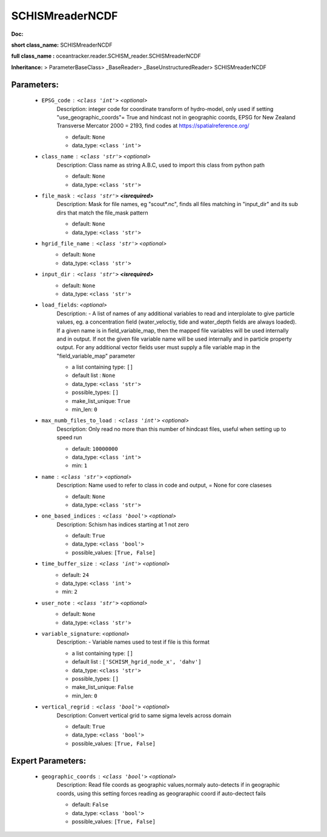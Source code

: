 #################
SCHISMreaderNCDF
#################

**Doc:** 

**short class_name:** SCHISMreaderNCDF

**full class_name :** oceantracker.reader.SCHISM_reader.SCHISMreaderNCDF

**Inheritance:** > ParameterBaseClass> _BaseReader> _BaseUnstructuredReader> SCHISMreaderNCDF


Parameters:
************

	* ``EPSG_code`` :   ``<class 'int'>``   *<optional>*
		Description: integer code for coordinate transform of hydro-model, only used if setting "use_geographic_coords"= True and hindcast not in geographic coords, EPSG for New Zealand Transverse Mercator 2000 = 2193, find codes at https://spatialreference.org/

		- default: ``None``
		- data_type: ``<class 'int'>``

	* ``class_name`` :   ``<class 'str'>``   *<optional>*
		Description: Class name as string A.B.C, used to import this class from python path

		- default: ``None``
		- data_type: ``<class 'str'>``

	* ``file_mask`` :   ``<class 'str'>`` **<isrequired>**
		Description: Mask for file names, eg "scout*.nc", finds all files matching in  "input_dir" and its sub dirs that match the file_mask pattern

		- default: ``None``
		- data_type: ``<class 'str'>``

	* ``hgrid_file_name`` :   ``<class 'str'>``   *<optional>*
		- default: ``None``
		- data_type: ``<class 'str'>``

	* ``input_dir`` :   ``<class 'str'>`` **<isrequired>**
		- default: ``None``
		- data_type: ``<class 'str'>``

	* ``load_fields``:  *<optional>*
		Description: - A list of names of any additional variables to read and interplolate to give particle values, eg. a concentration field (water_veloctiy, tide and water_depth fields are always loaded). If a given name is in field_variable_map, then the mapped file variables will be used internally and in output. If not the given file variable name will be used internally and in particle property output. For any additional vector fields user must supply a file variable map in the "field_variable_map" parameter

		- a list containing type:  ``[]``
		- default list : ``None``
		- data_type: ``<class 'str'>``
		- possible_types: ``[]``
		- make_list_unique: ``True``
		- min_len: ``0``

	* ``max_numb_files_to_load`` :   ``<class 'int'>``   *<optional>*
		Description: Only read no more than this number of hindcast files, useful when setting up to speed run

		- default: ``10000000``
		- data_type: ``<class 'int'>``
		- min: ``1``

	* ``name`` :   ``<class 'str'>``   *<optional>*
		Description: Name used to refer to class in code and output, = None for core claseses

		- default: ``None``
		- data_type: ``<class 'str'>``

	* ``one_based_indices`` :   ``<class 'bool'>``   *<optional>*
		Description: Schism has indices starting at 1 not zero

		- default: ``True``
		- data_type: ``<class 'bool'>``
		- possible_values: ``[True, False]``

	* ``time_buffer_size`` :   ``<class 'int'>``   *<optional>*
		- default: ``24``
		- data_type: ``<class 'int'>``
		- min: ``2``

	* ``user_note`` :   ``<class 'str'>``   *<optional>*
		- default: ``None``
		- data_type: ``<class 'str'>``

	* ``variable_signature``:  *<optional>*
		Description: - Variable names used to test if file is this format

		- a list containing type:  ``[]``
		- default list : ``['SCHISM_hgrid_node_x', 'dahv']``
		- data_type: ``<class 'str'>``
		- possible_types: ``[]``
		- make_list_unique: ``False``
		- min_len: ``0``

	* ``vertical_regrid`` :   ``<class 'bool'>``   *<optional>*
		Description: Convert vertical grid to same sigma levels across domain

		- default: ``True``
		- data_type: ``<class 'bool'>``
		- possible_values: ``[True, False]``



Expert Parameters:
*******************

	* ``geographic_coords`` :   ``<class 'bool'>``   *<optional>*
		Description: Read file coords as geographic values,normaly auto-detects if in geographic coords, using this setting  forces reading as geograraphic coord if auto-dectect fails

		- default: ``False``
		- data_type: ``<class 'bool'>``
		- possible_values: ``[True, False]``


